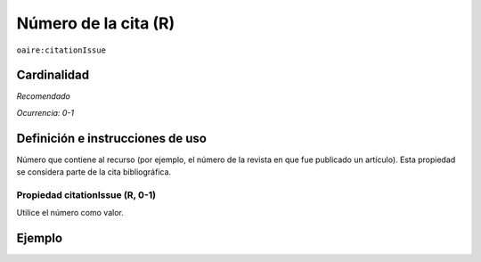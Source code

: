 .. _aire:citationIssue:

Número de la cita (R)
=====================

``oaire:citationIssue``

Cardinalidad
~~~~~~~~~~~~

*Recomendado*

*Ocurrencia: 0-1*

Definición e instrucciones de uso
~~~~~~~~~~~~~~~~~~~~~~~~~~~~~~~~~

Número que contiene al recurso (por ejemplo, el número de la revista en que fue publicado un artículo). Esta propiedad se considera parte de la cita bibliográfica.

Propiedad citationIssue (R, 0-1)
--------------------------------

Utilice el número como valor.

Ejemplo
~~~~~~~

.. code-block:: xml
   :linenos:

   <oaire:citationIssue>1</oaire:citationIssue>
